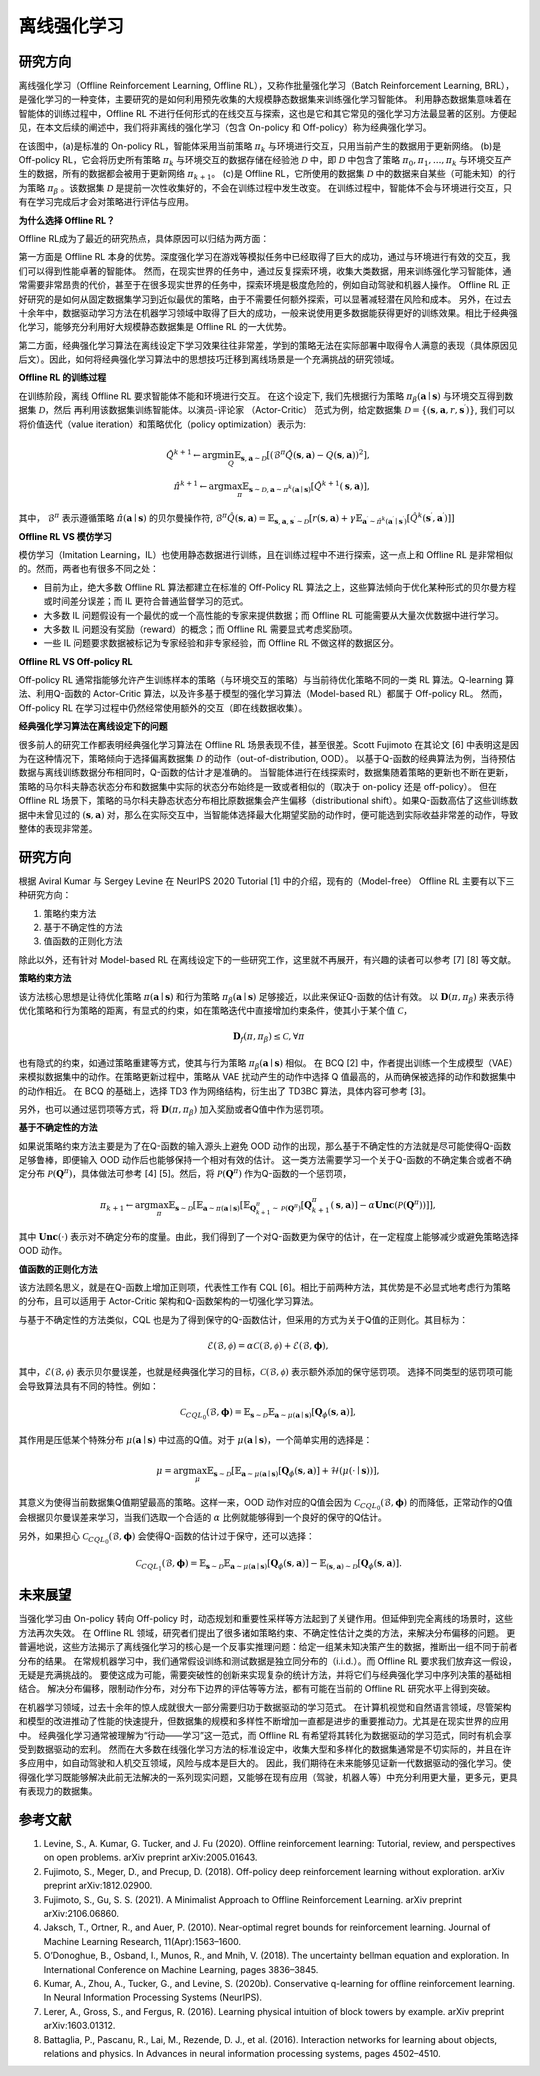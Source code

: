 离线强化学习
===============================

研究方向
-----------------------

离线强化学习（Offline Reinforcement Learning, Offline RL），又称作批量强化学习（Batch Reinforcement Learning, BRL），是强化学习的一种变体，主要研究的是如何利用预先收集的大规模静态数据集来训练强化学习智能体。
利用静态数据集意味着在智能体的训练过程中，Offline RL 不进行任何形式的在线交互与探索，这也是它和其它常见的强化学习方法最显著的区别。方便起见，在本文后续的阐述中，我们将非离线的强化学习（包含 On-policy 和 Off-policy）称为经典强化学习。

.. image:: images/offline_no_words.png
   :align: center
   :scale: 50 %

在该图中，(a)是标准的 On-policy RL，智能体采用当前策略 :math:`\pi_k` 与环境进行交互，只用当前产生的数据用于更新网络。
(b)是 Off-policy RL，它会将历史所有策略 :math:`\pi_k` 与环境交互的数据存储在经验池 :math:`\mathcal{D}` 中，即 :math:`\mathcal{D}` 中包含了策略 :math:`\pi_0, \pi_1, ..., \pi_k` 与环境交互产生的数据，所有的数据都会被用于更新网络 :math:`\pi_{k+1}`。
(c)是 Offline RL，它所使用的数据集 :math:`\mathcal{D}` 中的数据来自某些（可能未知）的行为策略 :math:`\pi_{\beta}` 。该数据集 :math:`\mathcal{D}` 是提前一次性收集好的，不会在训练过程中发生改变。
在训练过程中，智能体不会与环境进行交互，只有在学习完成后才会对策略进行评估与应用。

**为什么选择 Offline RL？**

Offline RL成为了最近的研究热点，具体原因可以归结为两方面：

第一方面是 Offline RL 本身的优势。深度强化学习在游戏等模拟任务中已经取得了巨大的成功，通过与环境进行有效的交互，我们可以得到性能卓著的智能体。
然而，在现实世界的任务中，通过反复探索环境，收集大类数据，用来训练强化学习智能体，通常需要非常昂贵的代价，甚至于在很多现实世界的任务中，探索环境是极度危险的，例如自动驾驶和机器人操作。
Offline RL 正好研究的是如何从固定数据集学习到近似最优的策略，由于不需要任何额外探索，可以显著减轻潜在风险和成本。
另外，在过去十余年中，数据驱动学习方法在机器学习领域中取得了巨大的成功，一般来说使用更多数据能获得更好的训练效果。相比于经典强化学习，能够充分利用好大规模静态数据集是 Offline RL 的一大优势。

第二方面，经典强化学习算法在离线设定下学习效果往往非常差，学到的策略无法在实际部署中取得令人满意的表现（具体原因见后文）。因此，如何将经典强化学习算法中的思想技巧迁移到离线场景是一个充满挑战的研究领域。


**Offline RL 的训练过程**

在训练阶段，离线 Offline RL 要求智能体不能和环境进行交互。 
在这个设定下, 我们先根据行为策略 :math:`\pi_{\beta}(\mathbf{a}\mid \mathbf{s})` 与环境交互得到数据集 :math:`\mathcal{D}`，然后
再利用该数据集训练智能体。以演员-评论家 （Actor-Critic） 范式为例，给定数据集 :math:`\mathcal{D} = \left\{ (\mathbf{s}, \mathbf{a}, r, \mathbf{s}^{\prime})\right\}`, 
我们可以将价值迭代（value iteration）和策略优化（policy optimization）表示为:

.. math::
   \hat{Q}^{k+1} \leftarrow \arg\min_{Q} \mathbb{E}_{\mathbf{s}, \mathbf{a} \sim \mathcal{D}} \left[ \left(\hat{\mathcal{B}}^\pi \hat{Q}(\mathbf{s}, \mathbf{a})  - Q(\mathbf{s}, \mathbf{a}) \right)^2 \right],
   \\
   \hat{\pi}^{k+1} \leftarrow \arg\max_{\pi} \mathbb{E}_{\mathbf{s} \sim \mathcal{D}, \mathbf{a} \sim \pi^{k}(\mathbf{a} \mid \mathbf{s})}\left[\hat{Q}^{k+1}(\mathbf{s}, \mathbf{a})\right],

其中， :math:`\hat{\mathcal{B}}^\pi` 表示遵循策略 :math:`\hat{\pi} \left(\mathbf{a} \mid \mathbf{s}\right)` 的贝尔曼操作符, :math:`\hat{\mathcal{B}}^\pi \hat{Q}\left(\mathbf{s}, \mathbf{a}\right) = \mathbb{E}_{\mathbf{s}, \mathbf{a}, \mathbf{s}^{\prime} \sim \mathcal{D}}[ r(\mathbf{s}, \mathbf{a})+\gamma \mathbb{E}_{\mathbf{a}^{\prime} \sim \hat{\pi}^{k}\left(\mathbf{a}^{\prime} \mid \mathbf{s}^{\prime}\right)}\left[\hat{Q}^{k}\left(\mathbf{s}^{\prime}, \mathbf{a}^{\prime}\right)\right] ]`

**Offline RL VS 模仿学习**

模仿学习（Imitation Learning，IL）也使用静态数据进行训练，且在训练过程中不进行探索，这一点上和 Offline RL 是非常相似的。然而，两者也有很多不同之处：

-  目前为止，绝大多数 Offline RL 算法都建立在标准的 Off-Policy RL 算法之上，这些算法倾向于优化某种形式的贝尔曼方程或时间差分误差；而 IL 更符合普通监督学习的范式。
-  大多数 IL 问题假设有一个最优的或一个高性能的专家来提供数据；而 Offline RL 可能需要从大量次优数据中进行学习。
-  大多数 IL 问题没有奖励（reward）的概念；而 Offline RL 需要显式考虑奖励项。
-  一些 IL 问题要求数据被标记为专家经验和非专家经验，而 Offline RL 不做这样的数据区分。


**Offline RL VS Off-policy RL**

Off-policy RL 通常指能够允许产生训练样本的策略（与环境交互的策略）与当前待优化策略不同的一类 RL 算法。Q-learning 算法、利用Q-函数的 Actor-Critic 算法，以及许多基于模型的强化学习算法（Model-based RL）都属于 Off-policy RL。
然而，Off-policy RL 在学习过程中仍然经常使用额外的交互（即在线数据收集）。


**经典强化学习算法在离线设定下的问题**

很多前人的研究工作都表明经典强化学习算法在 Offline RL 场景表现不佳，甚至很差。Scott Fujimoto 在其论文 [6] 中表明这是因为在这种情况下，策略倾向于选择偏离数据集 :math:`\mathcal{D}` 的动作（out-of-distribution, OOD）。
以基于Q-函数的经典算法为例，当待预估数据与离线训练数据分布相同时，Q-函数的估计才是准确的。
当智能体进行在线探索时，数据集随着策略的更新也不断在更新，策略的马尔科夫静态状态分布和数据集中实际的状态分布始终是一致或者相似的（取决于 on-policy 还是 off-policy）。
但在 Offline RL 场景下，策略的马尔科夫静态状态分布相比原数据集会产生偏移（distributional shift）。如果Q-函数高估了这些训练数据中未曾见过的 :math:`(\mathbf{s}, \mathbf{a})` 对，那么在实际交互中，当智能体选择最大化期望奖励的动作时，便可能选到实际收益非常差的动作，导致整体的表现非常差。



研究方向
------------------------------------

根据 Aviral Kumar 与 Sergey Levine 在 NeurIPS 2020 Tutorial [1] 中的介绍，现有的（Model-free） Offline RL 主要有以下三种研究方向：

1. 策略约束方法
2. 基于不确定性的方法
3. 值函数的正则化方法

除此以外，还有针对 Model-based RL 在离线设定下的一些研究工作，这里就不再展开，有兴趣的读者可以参考 [7] [8] 等文献。


**策略约束方法**

该方法核心思想是让待优化策略 :math:`\pi(\mathbf{a} \mid \mathbf{s})` 和行为策略 :math:`\pi_{\beta}(\mathbf{a} \mid \mathbf{s})` 足够接近，以此来保证Q-函数的估计有效。
以 :math:`\mathbf{D}(\pi, \pi_{\beta})` 来表示待优化策略和行为策略的距离，有显式的约束，如在策略迭代中直接增加约束条件，使其小于某个值 :math:`\mathcal{C}`，

.. math::
   \mathbf{D}_f(\pi, \pi_{\beta}) \le \mathcal{C}, \forall \pi

也有隐式的约束，如通过策略重建等方式，使其与行为策略 :math:`\pi_{\beta}(\mathbf{a} \mid \mathbf{s})` 相似。
在 BCQ [2] 中，作者提出训练一个生成模型（VAE）来模拟数据集中的动作。在策略更新过程中，策略从 VAE 扰动产生的动作中选择 Q 值最高的，从而确保被选择的动作和数据集中的动作相近。
在 BCQ 的基础上，选择 TD3 作为网络结构，衍生出了 TD3BC 算法，具体内容可参考 [3]。

另外，也可以通过惩罚项等方式，将 :math:`\mathbf{D}(\pi, \pi_{\beta})` 加入奖励或者Q值中作为惩罚项。


**基于不确定性的方法**

如果说策略约束方法主要是为了在Q-函数的输入源头上避免 OOD 动作的出现，那么基于不确定性的方法就是尽可能使得Q-函数足够鲁棒，即便输入 OOD 动作后也能够保持一个相对有效的估计。
这一类方法需要学习一个关于Q-函数的不确定集合或者不确定分布 :math:`\mathcal{P}(\mathbf{Q}^{\pi})`，具体做法可参考 [4] [5]。然后，将 :math:`\mathcal{P}(\mathbf{Q}^{\pi})` 作为Q-函数的一个惩罚项，

.. math::
   \pi_{k+1} \leftarrow \arg\max_{\pi}\mathbb{E}_{\mathbf{s} \sim \mathcal{D}}[\mathbb{E}_{\mathbf{a} \sim \pi(\mathbf{a} \mid \mathbf{s})}[\mathbb{E}_{\mathbf{Q}_{k+1}^{\pi} \sim \mathcal{P}(\mathbf{Q}^{\pi})}[\mathbf{Q}_{k+1}^{\pi}(\mathbf{s}, \mathbf{a})] - \alpha \mathbf{Unc}(\mathcal{P}(\mathbf{Q}^{\pi}))]],

其中 :math:`\mathbf{Unc}(\cdot)` 表示对不确定分布的度量。由此，我们得到了一个对Q-函数更为保守的估计，在一定程度上能够减少或避免策略选择 OOD 动作。


**值函数的正则化方法**

该方法顾名思义，就是在Q-函数上增加正则项，代表性工作有 CQL [6]。相比于前两种方法，其优势是不必显式地考虑行为策略的分布，且可以适用于 Actor-Critic 架构和Q-函数架构的一切强化学习算法。


与基于不确定性的方法类似，CQL 也是为了得到保守的Q-函数估计，但采用的方式为关于Q值的正则化。其目标为：

.. math::
   \hat{\mathcal{E}}(\mathcal{B}, \mathcal{\phi}) = \alpha\mathcal{C}(\mathcal{B}, \mathcal{\phi}) + \mathcal{E}(\mathcal{B}, \mathbf{\phi}),

其中，:math:`\mathcal{E}(\mathcal{B}, \mathcal{\phi})` 表示贝尔曼误差，也就是经典强化学习的目标，:math:`\mathcal{C}(\mathcal{B}, \mathcal{\phi})` 表示额外添加的保守惩罚项。
选择不同类型的惩罚项可能会导致算法具有不同的特性。例如：

.. math::
   \mathcal{C}_{CQL_0}(\mathcal{B}, \mathbf{\phi}) = \mathbb{E}_{\mathbf{s} \sim \mathcal{D}}\mathbb{E}_{\mathbf{a} \sim \mu(\mathbf{a} \mid \mathbf{s})}[\mathbf{Q}_{\phi}(\mathbf{s}, \mathbf{a})],

其作用是压低某个特殊分布 :math:`\mu(\mathbf{a} \mid \mathbf{s})` 中过高的Q值。对于 :math:`\mu(\mathbf{a} \mid \mathbf{s})`，一个简单实用的选择是：

.. math::
   \mu = \arg\max_{\mu} \mathbb{E}_{\mathbf{s} \sim \mathcal{D}}[\mathbb{E}_{\mathbf{a} \sim \mu(\mathbf{a} \mid \mathbf{s})}[\mathbf{Q}_{\phi}(\mathbf{s}, \mathbf{a})] + \mathcal{H}(\mu(\cdot \mid \mathbf{s}))],

其意义为使得当前数据集Q值期望最高的策略。这样一来，OOD 动作对应的Q值会因为 :math:`\mathcal{C}_{CQL_0}(\mathcal{B}, \mathbf{\phi})` 的而降低，正常动作的Q值会根据贝尔曼误差来学习，当我们选取一个合适的 :math:`\alpha` 比例就能够得到一个良好的保守的Q估计。

另外，如果担心 :math:`\mathcal{C}_{CQL_0}(\mathcal{B}, \mathbf{\phi})` 会使得Q-函数的估计过于保守，还可以选择：

.. math::
   \mathcal{C}_{CQL_1}(\mathcal{B}, \mathbf{\phi}) = \mathbb{E}_{\mathbf{s} \sim \mathcal{D}}\mathbb{E}_{\mathbf{a} \sim \mu(\mathbf{a} \mid \mathbf{s})}[\mathbf{Q}_{\phi}(\mathbf{s}, \mathbf{a})] - \mathbb{E}_{(\mathbf{s}, \mathbf{a}) \sim \mathcal{D}}[\mathbf{Q}_{\phi}(\mathbf{s}, \mathbf{a})].



未来展望
------------------------------------

当强化学习由 On-policy 转向 Off-policy 时，动态规划和重要性采样等方法起到了关键作用。但延伸到完全离线的场景时，这些方法再次失效。
在 Offline RL 领域，研究者们提出了很多诸如策略约束、不确定性估计之类的方法，来解决分布偏移的问题。
更普遍地说，这些方法揭示了离线强化学习的核心是一个反事实推理问题：给定一组某未知决策产生的数据，推断出一组不同于前者分布的结果。
在常规机器学习中，我们通常假设训练和测试数据是独立同分布的（i.i.d.）。而 Offline RL 要求我们放弃这一假设，无疑是充满挑战的。
要使这成为可能，需要突破性的创新来实现复杂的统计方法，并将它们与经典强化学习中序列决策的基础相结合。
解决分布偏移，限制动作分布，对分布下边界的评估等等方法，都有可能在当前的 Offline RL 研究水平上得到突破。

在机器学习领域，过去十余年的惊人成就很大一部分需要归功于数据驱动的学习范式。
在计算机视觉和自然语言领域，尽管架构和模型的改进推动了性能的快速提升，但数据集的规模和多样性不断增加一直都是进步的重要推动力。尤其是在现实世界的应用中。
经典强化学习通常被理解为“行动——学习”这一范式，而 Offline RL 有希望将其转化为数据驱动的学习范式，同时有机会享受到数据驱动的宏利。
然而在大多数在线强化学习方法的标准设定中，收集大型和多样化的数据集通常是不切实际的，并且在许多应用中，如自动驾驶和人机交互领域，风险与成本是巨大的。
因此，我们期待在未来能够见证新一代数据驱动的强化学习。使得强化学习既能够解决此前无法解决的一系列现实问题，又能够在现有应用（驾驶，机器人等）中充分利用更大量，更多元，更具有表现力的数据集。


参考文献
----------

1. Levine, S., A. Kumar, G. Tucker, and J. Fu (2020). Offline reinforcement learning: Tutorial, review, and perspectives on open problems. arXiv preprint arXiv:2005.01643.
2. Fujimoto, S., Meger, D., and Precup, D. (2018). Off-policy deep reinforcement learning without exploration. arXiv preprint arXiv:1812.02900.
3. Fujimoto, S., Gu, S. S. (2021). A Minimalist Approach to Offline Reinforcement Learning. arXiv preprint arXiv:2106.06860.
4. Jaksch, T., Ortner, R., and Auer, P. (2010). Near-optimal regret bounds for reinforcement learning. Journal of Machine Learning Research, 11(Apr):1563–1600.
5. O’Donoghue, B., Osband, I., Munos, R., and Mnih, V. (2018). The uncertainty bellman equation and exploration. In International Conference on Machine Learning, pages 3836–3845.
6. Kumar, A., Zhou, A., Tucker, G., and Levine, S. (2020b). Conservative q-learning for ofﬂine reinforcement learning. In Neural Information Processing Systems (NeurIPS).
7. Lerer, A., Gross, S., and Fergus, R. (2016). Learning physical intuition of block towers by example. arXiv preprint arXiv:1603.01312.
8. Battaglia, P., Pascanu, R., Lai, M., Rezende, D. J., et al. (2016). Interaction networks for learning about objects, relations and physics. In Advances in neural information processing systems, pages 4502–4510.